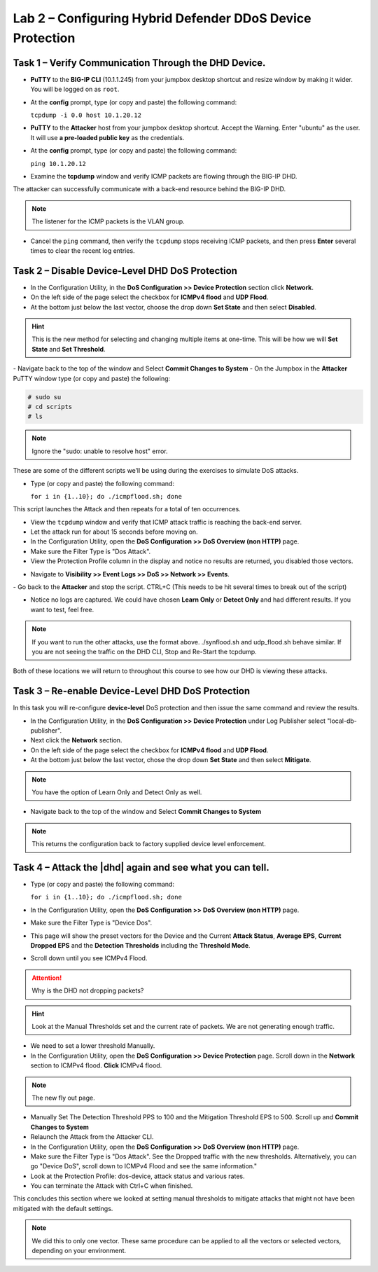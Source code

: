 Lab 2 – Configuring Hybrid Defender DDoS Device Protection
==========================================================

Task 1 – Verify Communication Through the DHD Device.
-----------------------------------------------------

- **PuTTY** to the **BIG-IP CLI** (10.1.1.245) from your jumpbox desktop shortcut and resize window by making it wider. You will be logged on as ``root``.

- At the **config** prompt, type (or copy and paste) the following
  command:

  ``tcpdump -i 0.0 host 10.1.20.12``

- **PuTTY** to the **Attacker** host from your jumpbox desktop shortcut. Accept the Warning.  Enter "ubuntu" as the user. It will use **a pre-loaded public key** as the credentials.

- At the **config** prompt, type (or copy and paste) the following command:

  ``ping 10.1.20.12``

- Examine the **tcpdump** window and verify ICMP packets are flowing through the BIG-IP DHD.

The attacker can successfully communicate with a back-end resource behind the BIG-IP DHD.

.. NOTE:: The listener for the ICMP packets is the VLAN group.

- Cancel the ``ping`` command, then verify the ``tcpdump`` stops receiving ICMP packets, and then press **Enter** several times to clear the recent log entries.

Task 2 – Disable **Device-Level** DHD DoS Protection
----------------------------------------------------

- In the Configuration Utility, in the **DoS Configuration >> Device Protection** section click **Network**.
  |image205|
- On the left side of the page select the checkbox for **ICMPv4 flood** and **UDP Flood**.

- At the bottom just below the last vector, choose the drop down **Set State** and then select **Disabled**.

.. HINT:: This is the new method for selecting and changing multiple items at one-time. This will be how we will **Set State** and **Set Threshold**.

|image206|
- Navigate back to the top of the window and Select **Commit Changes to System**
|image209|
- On the Jumpbox in the **Attacker** PuTTY window type (or copy and paste) the following:

.. code-block:: console

  # sudo su
  # cd scripts
  # ls

.. NOTE:: Ignore the "sudo: unable to resolve host" error.

|image222|

These are some of the different scripts we’ll be using during the exercises to simulate DoS attacks.

- Type (or copy and paste) the following command:

  ``for i in {1..10}; do ./icmpflood.sh; done``

This script launches the Attack and then repeats for a total of ten occurrences.

- View the ``tcpdump`` window and verify that ICMP attack traffic is reaching the back-end server.

- Let the attack run for about 15 seconds before moving on.

- In the Configuration Utility, open the **DoS Configuration >> DoS Overview (non HTTP)** page.

- Make sure the Filter Type is "Dos Attack".

- View the Protection Profile column in the display and notice no results are returned,  you disabled those vectors.

|image207|

- Navigate to **Visibility >> Event Logs >> DoS >> Network >> Events**.

|image208|
- Go back to the **Attacker** and stop the script. CTRL+C (This needs to be hit several times to break out of the script)

- Notice no logs are captured.  We could have chosen **Learn Only** or **Detect Only** and had different results. If you want to test, feel free.

.. NOTE:: If you want to run the other attacks, use the format above.  ./synflood.sh and udp_flood.sh behave similar.   If you are not seeing the traffic on the DHD CLI, Stop and Re-Start the tcpdump.

Both of these locations we will return to throughout this course to see how our DHD is viewing these attacks.

Task 3 – Re-enable **Device-Level** DHD DoS Protection
------------------------------------------------------

In this task you will re-configure **device-level** DoS protection and then issue the same command and review the results.

-  In the Configuration Utility, in the **DoS Configuration >> Device Protection** under Log Publisher select "local-db-publisher".

- Next click the **Network** section.

- On the left side of the page select the checkbox for **ICMPv4 flood** and **UDP Flood**.

- At the bottom just below the last vector, chose the drop down **Set State** and then select **Mitigate**.

.. NOTE:: You have the option of Learn Only and Detect Only as well.

-  Navigate back to the top of the window and Select **Commit Changes to System**

.. NOTE:: This returns the configuration back to factory supplied device level enforcement.

Task 4 – Attack the |dhd| again and see what you can tell.
----------------------------------------------------------
- Type (or copy and paste) the following command:

  ``for i in {1..10}; do ./icmpflood.sh; done``

- In the Configuration Utility, open the **DoS Configuration >> DoS Overview (non HTTP)** page.

- Make sure the Filter Type is "Device Dos".

- This page will show the preset vectors for the Device and the Current **Attack Status**, **Average EPS**, **Current Dropped EPS** and the **Detection Thresholds** including the **Threshold Mode**.

- Scroll down until you see ICMPv4 Flood.
  |image290|

.. ATTENTION:: Why is the DHD not dropping packets?

.. HINT:: Look at the Manual Thresholds set and the current rate of packets.  We are not generating enough traffic.

- We need to set a lower threshold Manually.

- In the Configuration Utility, open the **DoS Configuration >> Device Protection** page. Scroll down in the **Network** section to ICMPv4 flood.  **Click** ICMPv4 flood.

.. NOTE:: The new fly out page.

- Manually Set The Detection Threshold PPS to 100 and the Mitigation Threshold EPS to 500. Scroll up and **Commit Changes to System**
  |image291|
- Relaunch the Attack from the Attacker CLI.

- In the Configuration Utility, open the **DoS Configuration >> DoS Overview (non HTTP)** page.

- Make sure the Filter Type is "Dos Attack". See the Dropped traffic with the new thresholds. Alternatively, you can go "Device DoS", scroll down to ICMPv4 Flood and see the same information."
  |image292|
- Look at the Protection Profile: dos-device, attack status and various rates.

- You can terminate the Attack with Ctrl+C when finished.

This concludes this section where we looked at setting manual thresholds to mitigate attacks that might not have been mitigated with the default settings.

.. NOTE:: We did this to only one vector.  These same procedure can be applied to all the vectors or selected vectors, depending on your environment.

.. |image205| image:: /_static/class5/DeviceProtection.PNG
   :width: 1887px
   :height: 779px
.. |image206| image:: /_static/class5/SetState.PNG
   :width: 1448px
   :height: 298px
.. |image207| image:: /_static/class5/ddosnomitigation.png
   :width: 1629px
   :height: 399px
.. |image208| image:: /_static/class5/eventlognoevents.png
   :width: 1637px
   :height: 412px
.. |image209| image:: /_static/class5/CommitChanges.PNG
   :width: 1643px
   :height: 404px
.. |image290| image:: /_static/class5/icmpv4flooddevice.png
   :width: 1586px
   :height: 255px
.. |image291| image:: /_static/class5/flyouticmpv4.png
   :width: 1604px
   :height: 697px
.. |image292| image:: /_static/class5/icmpv4flooddropped.png
   :width: 1593px
   :height: 346px
.. |image222| image:: /_static/class5/sudoerrorignore.png
   :width: 902px
   :height: 134px
